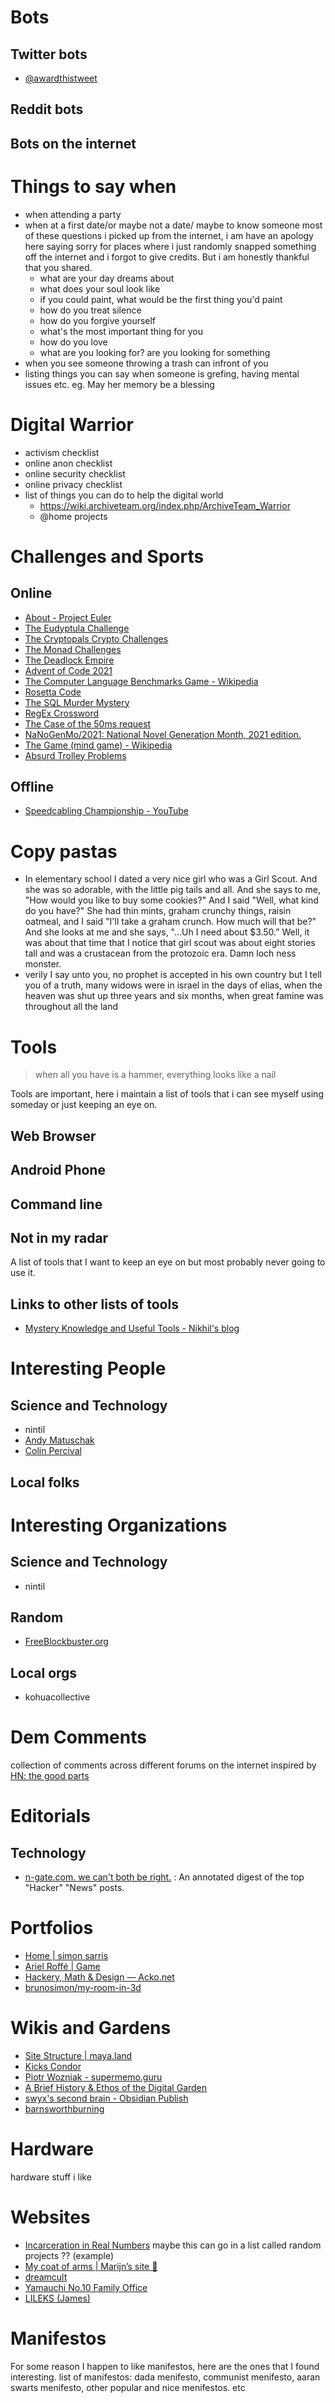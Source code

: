 #+hugo_section: public_lists

* Bots
:PROPERTIES:
:EXPORT_FILE_NAME: bots
:END:
** Twitter bots
- [[https://twitter.com/awardthistweet][@awardthistweet]]
** Reddit bots
** Bots on the internet

* Things to say when
:PROPERTIES:
:EXPORT_FILE_NAME: things_to_say_when
:END:
- when attending a party
- when at a first date/or maybe not a date/ maybe to know someone
  most of these questions i picked up from the internet, i am have an apology here saying sorry for places where i just randomly snapped something off the internet and i forgot to give credits. But i am honestly thankful that you shared.
  - what are your day dreams about
  - what does your soul look like
  - if you could paint, what would be the first thing you'd paint
  - how do you treat silence
  - how do you forgive yourself
  - what's the most important thing for you
  - how do you love
  - what are you looking for? are you looking for something
- when you see someone throwing a trash can infront of you
- listing things you can say when someone is grefing, having mental issues etc. eg. May her memory be a blessing

* Digital Warrior
:PROPERTIES:
:EXPORT_FILE_NAME: digital_warrior
:END:
- activism checklist
- online anon checklist
- online security checklist
- online privacy checklist
- list of things you can do to help the digital world
  - https://wiki.archiveteam.org/index.php/ArchiveTeam_Warrior
  - @home projects

* Challenges and Sports
:PROPERTIES:
:EXPORT_FILE_NAME: challenges_sports
:END:
** Online
- [[https://projecteuler.net/][About - Project Euler]]
- [[http://eudyptula-challenge.org/][The Eudyptula Challenge]]
- [[https://cryptopals.com/][The Cryptopals Crypto Challenges]]
- [[https://mightybyte.github.io/monad-challenges/][The Monad Challenges]]
- [[https://deadlockempire.github.io/#T1-Interface][The Deadlock Empire]]
- [[https://adventofcode.com/][Advent of Code 2021]]
- [[https://en.wikipedia.org/wiki/The_Computer_Language_Benchmarks_Game][The Computer Language Benchmarks Game - Wikipedia]]
- [[https://www.rosettacode.org/wiki/Rosetta_Code][Rosetta Code]]
- [[https://mystery.knightlab.com/][The SQL Murder Mystery]]
- [[https://jimbly.github.io/regex-crossword/][RegEx Crossword]]
- [[https://mysteries.wizardzines.com/50ms-request.html][The Case of the 50ms request]]
- [[https://github.com/NaNoGenMo/2021][NaNoGenMo/2021: National Novel Generation Month, 2021 edition.]]
- [[https://en.wikipedia.org/wiki/The_Game_(mind_game)][The Game (mind game) - Wikipedia]]
- [[https://neal.fun/absurd-trolley-problems/][Absurd Trolley Problems]]
** Offline
- [[https://youtu.be/nKy_pmuB9-g?list=FLamZIcLz5_b2rJfnEtAFhyQ][Speedcabling Championship - YouTube]]
* Copy pastas
:PROPERTIES:
:EXPORT_FILE_NAME: copy_pastas
:END:
- In elementary school I dated a very nice girl who was a Girl Scout. And she was so adorable, with the little pig tails and all. And she says to me, "How would you like to buy some cookies?" And I said "Well, what kind do you have?" She had thin mints, graham crunchy things, raisin oatmeal, and I said "I'll take a graham crunch. How much will that be?" And she looks at me and she says, "...Uh I need about $3.50.”  Well, it was about that time that I notice that girl scout was about eight stories tall and was a crustacean from the protozoic era. Damn loch ness monster.
- verily I say unto you, no prophet is accepted in his own country but I tell you of a truth, many widows were in israel in the days of elias, when the heaven was shut up three years and six months, when great famine was throughout all the land

* Tools
:PROPERTIES:
:EXPORT_FILE_NAME: tools
:END:
#+begin_quote
when all you have is a hammer, everything looks like a nail
#+end_quote
Tools are important, here i maintain a list of tools that i can see myself using someday or just keeping an eye on.
** Web Browser
** Android Phone
** Command line
** Not in my radar
A list of tools that I want to keep an eye on but most probably never going to use it.
** Links to other lists of tools
- [[https://nikhilism.com/post/2020/mystery-knowledge-useful-tools/][Mystery Knowledge and Useful Tools - Nikhil's blog]]

* Interesting People
:PROPERTIES:
:EXPORT_FILE_NAME: interesting_people
:END:
** Science and Technology
- nintil
- [[https://andymatuschak.org/][Andy Matuschak]]
- [[https://en.wikipedia.org/wiki/Colin_Percival][Colin Percival]]
** Local folks
* Interesting Organizations
:PROPERTIES:
:EXPORT_FILE_NAME: interesting_orgs
:END:
** Science and Technology
- nintil
** Random
- [[https://www.freeblockbuster.org/][FreeBlockbuster.org]]
** Local orgs
- kohuacollective
* Dem Comments
:PROPERTIES:
:EXPORT_FILE_NAME: dem_comments
:END:
collection of comments across different forums on the internet
inspired by [[https://danluu.com/hn-comments/][HN: the good parts]]
* Editorials
:PROPERTIES:
:EXPORT_FILE_NAME: editorials
:END:
** Technology
- [[http://n-gate.com/][n-gate.com. we can't both be right.]] : An annotated digest of the top "Hacker" "News" posts.
* Portfolios
:PROPERTIES:
:EXPORT_FILE_NAME: portfolios
:END:
- [[https://simonsarris.com/][Home | simon sarris]]
- [[https://arielroffe.quest/][Ariel Roffé | Game]]
- [[https://acko.net/][Hackery, Math & Design — Acko.net]]
- [[https://github.com/brunosimon/my-room-in-3d][brunosimon/my-room-in-3d]]
* Wikis and Gardens
:PROPERTIES:
:EXPORT_FILE_NAME: wikis_gardens
:END:
- [[https://maya.land/site-structure/][Site Structure | maya.land]]
- [[https://www.kickscondor.com/page2][Kicks Condor]]
- [[https://supermemo.guru/wiki/Piotr_Wozniak][Piotr Wozniak - supermemo.guru]]
- [[https://maggieappleton.com/garden-history][A Brief History & Ethos of the Digital Garden]]
- [[https://publish.obsidian.md/swyx/README][swyx's second brain - Obsidian Publish]]
- [[https://barnsworthburning.net/][barnsworthburning]]
* Hardware
:PROPERTIES:
:EXPORT_FILE_NAME: hardware
:END:
hardware stuff i like
* Websites
:PROPERTIES:
:EXPORT_FILE_NAME: websites
:END:
- [[https://mkorostoff.github.io/incarceration-in-real-numbers/][Incarceration in Real Numbers]] maybe this can go in a list called random projects ?? (example)
- [[https://satyrs.eu/heraldry/][My coat of arms | Marijn’s site 🍇]]
- [[https://dreamcult.xyz/][dreamcult]]
- [[https://y-n10.com/][Yamauchi No.10 Family Office]]
- [[https://www.lileks.com/][LILEKS (James)]]
* Manifestos
:PROPERTIES:
:EXPORT_FILE_NAME: manifestos
:END:
For some reason I happen to like manifestos, here are the ones that I found interesting.
list of manifestos: dada menifesto, communist menifesto, aaran swarts menifesto, other popular and nice menifestos. etc
